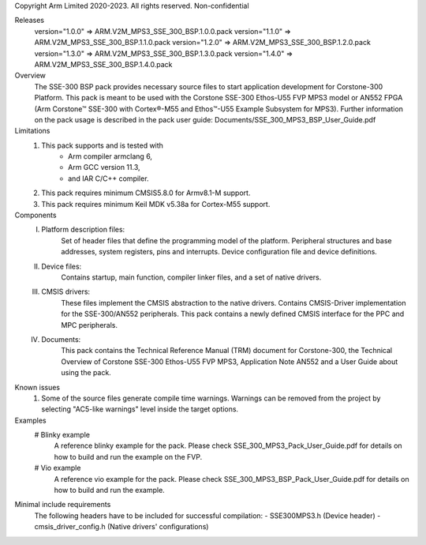 Copyright Arm Limited 2020-2023. All rights reserved.
Non-confidential

Releases
    version="1.0.0" => ARM.V2M_MPS3_SSE_300_BSP.1.0.0.pack
    version="1.1.0" => ARM.V2M_MPS3_SSE_300_BSP.1.1.0.pack
    version="1.2.0" => ARM.V2M_MPS3_SSE_300_BSP.1.2.0.pack
    version="1.3.0" => ARM.V2M_MPS3_SSE_300_BSP.1.3.0.pack
    version="1.4.0" => ARM.V2M_MPS3_SSE_300_BSP.1.4.0.pack

Overview
    The SSE-300 BSP pack provides necessary source files to start application
    development for Corstone-300 Platform. This pack is meant to be used with
    the Corstone SSE-300 Ethos-U55 FVP MPS3 model or AN552 FPGA (Arm Corstone™
    SSE-300 with Cortex®-M55 and Ethos™-U55 Example Subsystem for MPS3).
    Further information on the pack usage is described in the pack user guide:
    Documents/SSE_300_MPS3_BSP_User_Guide.pdf

Limitations
    1. This pack supports and is tested with
            - Arm compiler armclang 6,
            - Arm GCC version 11.3,
            - and IAR C/C++ compiler.
    2. This pack requires minimum CMSIS\5.8.0 for Armv8.1-M support.
    3. This pack requires minimum Keil MDK v5.38a for Cortex-M55 support.

Components
    I.   Platform description files:
          Set of header files that define the programming model of the platform.
          Peripheral structures and base addresses, system registers, pins and
          interrupts. Device configuration file and device definitions.
    II.  Device files:
          Contains startup, main function, compiler linker files, and a set of native drivers.
    III. CMSIS drivers:
          These files implement the CMSIS abstraction to the native drivers.
          Contains CMSIS-Driver implementation for the SSE-300/AN552 peripherals.
          This pack contains a newly defined CMSIS interface for the PPC and MPC
          peripherals.
    IV.  Documents:
          This pack contains the Technical Reference Manual (TRM) document for
          Corstone-300, the Technical Overview of Corstone SSE-300 Ethos-U55 FVP
          MPS3, Application Note AN552 and a User Guide about using the pack.

Known issues
    1. Some of the source files generate compile time warnings. Warnings can be
       removed from the project by selecting "AC5-like warnings" level inside
       the target options.

Examples
    # Blinky example
      A reference blinky example for the pack. Please check
      SSE_300_MPS3_Pack_User_Guide.pdf for details on how to
      build and run the example on the FVP.
    # Vio example
      A reference vio example for the pack. Please check
      SSE_300_MPS3_BSP_Pack_User_Guide.pdf for details on how to
      build and run the example.

Minimal include requirements
    The following headers have to be included for successful compilation:
    - SSE300MPS3.h              (Device header)
    - cmsis_driver_config.h     (Native drivers' configurations)
